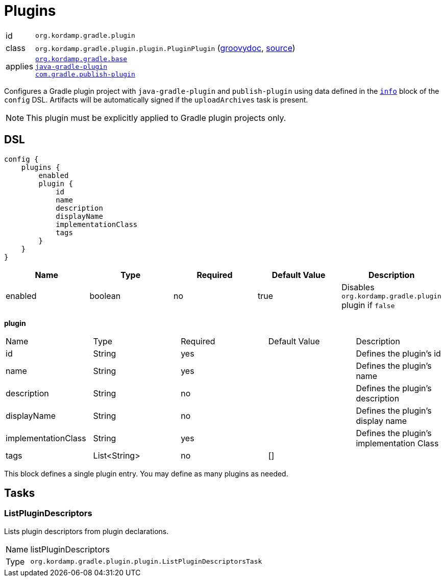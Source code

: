 
[[_org_kordamp_gradle_plugins]]
= Plugins

[horizontal]
id:: `org.kordamp.gradle.plugin`
class:: `org.kordamp.gradle.plugin.plugin.PluginPlugin`
    (link:api/org/kordamp/gradle/plugin/plugin/PluginPlugin.html[groovydoc],
     link:api-html/org/kordamp/gradle/plugin/plugin/PluginPlugin.html[source])
applies::  `<<_org_kordamp_gradle_base,org.kordamp.gradle.base>>` +
`link:https://docs.gradle.org/current/userguide/java_gradle_plugin.html#java_gradle_plugin[java-gradle-plugin]` +
`link:https://plugins.gradle.org/docs/publish-plugin[com.gradle.publish-plugin]`

Configures a Gradle plugin project with `java-gradle-plugin` and `publish-plugin` using data defined
in the `<<_org_kordamp_gradle_base,info>>` block of the `config` DSL. Artifacts will be automatically signed if the
`uploadArchives` task is present.

NOTE: This plugin must be explicitly applied to Gradle plugin projects only.

[[_org_kordamp_gradle_plugin_dsl]]
== DSL

[source,groovy]
----
config {
    plugins {
        enabled
        plugin {
            id
            name
            description
            displayName
            implementationClass
            tags
        }
    }
}
----

[options="header", cols="5*"]
|===
| Name    | Type    | Required | Default Value | Description
| enabled | boolean | no       | true          | Disables `org.kordamp.gradle.plugin` plugin if `false`
|===

[[_plugins_plugin]]
*plugin*

|===
| Name                | Type         | Required | Default Value | Description
| id                  | String       | yes      |               | Defines the plugin's id
| name                | String       | yes      |               | Defines the plugin's name
| description         | String       | no       |               | Defines the plugin's description
| displayName         | String       | no       |               | Defines the plugin's display name
| implementationClass | String       | yes      |               | Defines the plugin's implementation Class
| tags                | List<String> | no       | []            |
|===

This block defines a single plugin entry. You may define as many plugins as needed.

[[_org_kordamp_gradle_plugins_tasks]]
== Tasks

[[_task_list_plugins_descriptors]]
=== ListPluginDescriptors

Lists plugin descriptors from plugin declarations.

[horizontal]
Name:: listPluginDescriptors
Type:: `org.kordamp.gradle.plugin.plugin.ListPluginDescriptorsTask`


